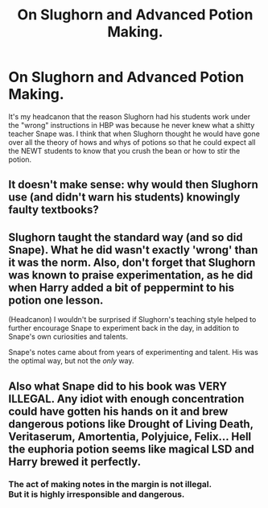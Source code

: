 #+TITLE: On Slughorn and Advanced Potion Making.

* On Slughorn and Advanced Potion Making.
:PROPERTIES:
:Author: megakaos888
:Score: 0
:DateUnix: 1618481928.0
:DateShort: 2021-Apr-15
:FlairText: Discussion
:END:
It's my headcanon that the reason Slughorn had his students work under the "wrong" instructions in HBP was because he never knew what a shitty teacher Snape was. I think that when Slughorn thought he would have gone over all the theory of hows and whys of potions so that he could expect all the NEWT students to know that you crush the bean or how to stir the potion.


** It doesn't make sense: why would then Slughorn use (and didn't warn his students) knowingly faulty textbooks?
:PROPERTIES:
:Author: ceplma
:Score: 5
:DateUnix: 1618502510.0
:DateShort: 2021-Apr-15
:END:


** Slughorn taught the standard way (and so did Snape). What he did wasn't exactly 'wrong' than it was the norm. Also, don't forget that Slughorn was known to praise experimentation, as he did when Harry added a bit of peppermint to his potion one lesson.

(Headcanon) I wouldn't be surprised if Slughorn's teaching style helped to further encourage Snape to experiment back in the day, in addition to Snape's own curiosities and talents.

Snape's notes came about from years of experimenting and talent. His was the optimal way, but not the /only/ way.
:PROPERTIES:
:Author: Vg65
:Score: 9
:DateUnix: 1618490881.0
:DateShort: 2021-Apr-15
:END:


** Also what Snape did to his book was VERY ILLEGAL. Any idiot with enough concentration could have gotten his hands on it and brew dangerous potions like Drought of Living Death, Veritaserum, Amortentia, Polyjuice, Felix... Hell the euphoria potion seems like magical LSD and Harry brewed it perfectly.
:PROPERTIES:
:Author: megakaos888
:Score: -10
:DateUnix: 1618482301.0
:DateShort: 2021-Apr-15
:END:

*** The act of making notes in the margin is not illegal.\\
But it is highly irresponsible and dangerous.
:PROPERTIES:
:Author: Duvkav1
:Score: 6
:DateUnix: 1618482814.0
:DateShort: 2021-Apr-15
:END:
